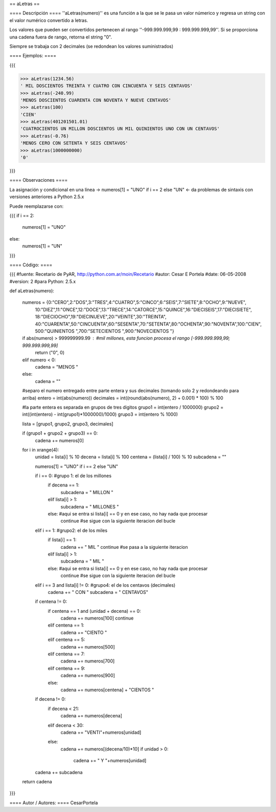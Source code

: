 == aLetras ==

==== Descripción ====
''aLetras(numero)'' es una función a la que se le pasa un valor númerico y regresa un string con el valor numérico convertido a letras.

Los valores que pueden ser convertidos pertenecen al rango ''-999.999.999,99 : 999.999.999,99''. Si se proporciona una cadena fuera de rango, retorna el string "0".

Siempre se trabaja con 2 decimales (se redondean los valores suministrados)

==== Ejemplos: ====

{{{

>>> aLetras(1234.56)
' MIL DOSCIENTOS TREINTA Y CUATRO CON CINCUENTA Y SEIS CENTAVOS'
>>> aLetras(-240.99)
'MENOS DOSCIENTOS CUARENTA CON NOVENTA Y NUEVE CENTAVOS'
>>> aLetras(100)
'CIEN'
>>> aLetras(401201501.01)
'CUATROCIENTOS UN MILLON DOSCIENTOS UN MIL QUINIENTOS UNO CON UN CENTAVOS'
>>> aLetras(-0.76)
'MENOS CERO CON SETENTA Y SEIS CENTAVOS'
>>> aLetras(1000000000)
'0'

}}}

==== Observaciones ====

La asignación y condicional en una línea -> numeros[1] = "UNO" if i == 2 else "UN" <- da problemas de sintaxis con versiones anteriores a Python 2.5.x

Puede reemplazarse con:

{{{
if i == 2:
  numeros[1] = "UNO"
else:
  numeros[1] = "UN"
}}}

==== Código: ====

{{{
#fuente: Recetario de PyAR, http://python.com.ar/moin/Recetario
#autor: Cesar E Portela
#date: 06-05-2008
#version: 2
#para Python: 2.5.x

def aLetras(numero):

    numeros = {0:"CERO",2:"DOS",3:"TRES",4:"CUATRO",5:"CINCO",6:"SEIS",7:"SIETE",8:"OCHO",9:"NUEVE",
                10:"DIEZ",11:"ONCE",12:"DOCE",13:"TRECE",14:"CATORCE",15:"QUINCE",16:"DIECISEIS",17:"DIECISIETE",
                18:"DIECIOCHO",19:"DIECINUEVE",20:"VEINTE",30:"TREINTA",
                40:"CUARENTA",50:"CINCUENTA",60:"SESENTA",70:"SETENTA",80:"OCHENTA",90:"NOVENTA",100:"CIEN",
                500:"QUINIENTOS ",700:"SETECIENTOS ",900:"NOVECIENTOS "}

    if abs(numero) > 999999999.99 : #mil millones, esta funcion procesa el rango [-999.999.999,99; 999.999.999,99]
        return ("0", 0)
    elif numero < 0:
        cadena = "MENOS "
    else:
        cadena = ""

    #separo el numero entregado entre parte entera y sus decimales (tomando solo 2 y redondeando para arriba)
    entero = int(abs(numero))
    decimales = int((round(abs(numero), 2) + 0.001) * 100) % 100

    #la parte entera es separada en grupos de tres digitos
    grupo1 = int(entero / 1000000)
    grupo2 = int((int(entero) - int(grupo1)*1000000)/1000)
    grupo3 = int(entero % 1000)

    lista = [grupo1, grupo2, grupo3, decimales]

    if (grupo1 + grupo2 + grupo3) == 0:
        cadena += numeros[0]

    for i in xrange(4):
        unidad = lista[i] % 10
        decena = lista[i] % 100
        centena = (lista[i] / 100) % 10
        subcadena = ""

        numeros[1] = "UNO" if i == 2 else "UN"

        if i == 0: #grupo 1: el de los millones
            if decena == 1:
                subcadena = " MILLON "
            elif lista[i] > 1:
                subcadena = " MILLONES "
            else: #aqui se entra si lista[i] == 0 y en ese caso, no hay nada que procesar
                continue #se sigue con la siguiente iteracion del bucle

        elif i == 1: #grupo2: el de los miles
            if lista[i] == 1:
                cadena += " MIL "
                continue #se pasa a la siguiente iteracion
            elif lista[i] > 1:
                subcadena = " MIL "
            else: #aqui se entra si lista[i] == 0 y en ese caso, no hay nada que procesar
                continue #se sigue con la siguiente iteracion del bucle

        elif i == 3 and lista[i] != 0: #grupo4: el de los centavos (decimales)
            cadena += " CON "
            subcadena = " CENTAVOS"

        if centena != 0:
            if centena == 1 and (unidad + decena) == 0:
                cadena += numeros[100]
                continue
            elif centena == 1:
                cadena += "CIENTO "
            elif centena == 5:
                cadena += numeros[500]
            elif centena == 7:
                cadena += numeros[700]
            elif centena == 9:
                cadena += numeros[900]
            else:
                cadena += numeros[centena] + "CIENTOS "

        if decena != 0:
            if decena < 21:
                cadena += numeros[decena]
            elif decena < 30:
                cadena += "VENTI"+numeros[unidad]
            else:
                cadena += numeros[(decena/10)*10]
                if unidad > 0:
                    cadena += " Y "+numeros[unidad]

        cadena += subcadena

    return cadena

}}}

==== Autor / Autores: ====
CesarPortela
